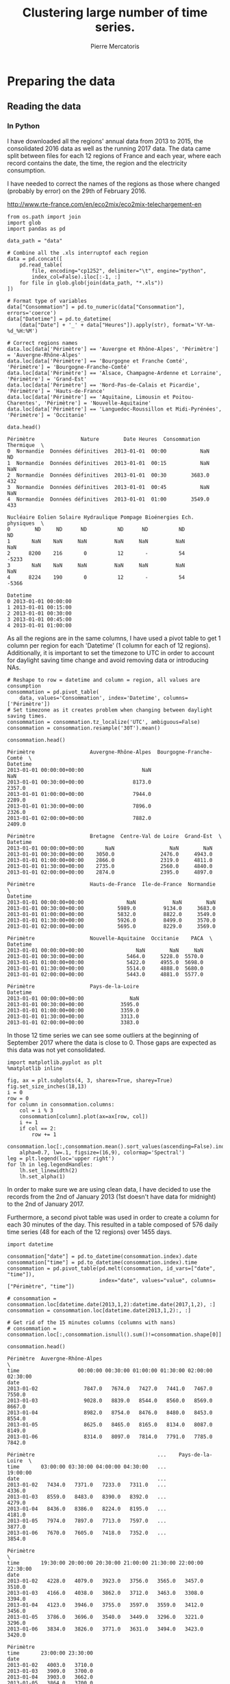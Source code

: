 # -*- mode: org -*-

#+Author: Pierre Mercatoris
#+Title: Clustering large number of time series.
#+PROPERTY: header-args    :eval no-export


#+HTML_HEAD: <link rel="stylesheet" type="text/css" href="http://www.pirilampo.org/styles/bigblow/css/htmlize.css"/>
#+HTML_HEAD: <link rel="stylesheet" type="text/css" href="http://www.pirilampo.org/styles/bigblow/css/bigblow.css"/>
#+HTML_HEAD: <link rel="stylesheet" type="text/css" href="http://www.pirilampo.org/styles/bigblow/css/hideshow.css"/>

#+HTML_HEAD: <script type="text/javascript" src="http://www.pirilampo.org/styles/bigblow/js/jquery-1.11.0.min.js"></script>
#+HTML_HEAD: <script type="text/javascript" src="http://www.pirilampo.org/styles/bigblow/js/jquery-ui-1.10.2.min.js"></script>

#+HTML_HEAD: <script type="text/javascript" src="http://www.pirilampo.org/styles/bigblow/js/jquery.localscroll-min.js"></script>
#+HTML_HEAD: <script type="text/javascript" src="http://www.pirilampo.org/styles/bigblow/js/jquery.scrollTo-1.4.3.1-min.js"></script>
#+HTML_HEAD: <script type="text/javascript" src="http://www.pirilampo.org/styles/bigblow/js/jquery.zclip.min.js"></script>
#+HTML_HEAD: <script type="text/javascript" src="http://www.pirilampo.org/styles/bigblow/js/bigblow.js"></script>
#+HTML_HEAD: <script type="text/javascript" src="http://www.pirilampo.org/styles/bigblow/js/hideshow.js"></script>
#+HTML_HEAD: <script type="text/javascript" src="http://www.pirilampo.org/styles/lib/js/jquery.stickytableheaders.min.js"></script>


* Preparing the data

** Reading the data
*** In Python

  I have downloaded all the regions' annual data from 2013 to 2015, the
  consolidated 2016 data as well as the running 2017 data. The data came split
  between files for each 12 regions of France and each year, where each record
  contains the date, the time, the region and the electricity consumption.

  I have needed to correct the names of the regions as those where changed
  (probably by error) on the 29th of February 2016. 

[[http://www.rte-france.com/en/eco2mix/eco2mix-telechargement-en]]

#+BEGIN_SRC ipython :session :exports both :results raw drawer
  from os.path import join
  import glob
  import pandas as pd

  data_path = "data"

  # Combine all the .xls interruptof each region
  data = pd.concat([
      pd.read_table(
          file, encoding="cp1252", delimiter="\t", engine="python",
          index_col=False).iloc[:-1, :]
      for file in glob.glob(join(data_path, "*.xls"))
  ])

  # Format type of variables
  data["Consommation"] = pd.to_numeric(data["Consommation"], errors='coerce')
  data["Datetime"] = pd.to_datetime(
      (data["Date"] + '_' + data["Heures"]).apply(str), format='%Y-%m-%d_%H:%M')

  # Correct regions names
  data.loc[data['Périmètre'] == 'Auvergne et Rhône-Alpes', 'Périmètre'] = 'Auvergne-Rhône-Alpes'
  data.loc[data['Périmètre'] == 'Bourgogne et Franche Comté', 'Périmètre'] = 'Bourgogne-Franche-Comté'
  data.loc[data['Périmètre'] == 'Alsace, Champagne-Ardenne et Lorraine', 'Périmètre'] = 'Grand-Est'
  data.loc[data['Périmètre'] == 'Nord-Pas-de-Calais et Picardie', 'Périmètre'] = 'Hauts-de-France'
  data.loc[data['Périmètre'] == 'Aquitaine, Limousin et Poitou-Charentes', 'Périmètre'] = 'Nouvelle-Aquitaine'
  data.loc[data['Périmètre'] == 'Languedoc-Roussillon et Midi-Pyrénées', 'Périmètre'] = 'Occitanie'
 
  data.head()
  #+END_SRC
  
  #+RESULTS:
  :RESULTS:
  # Out[1]:
  #+BEGIN_EXAMPLE
    Périmètre               Nature        Date Heures  Consommation Thermique  \
    0  Normandie  Données définitives  2013-01-01  00:00           NaN        ND
    1  Normandie  Données définitives  2013-01-01  00:15           NaN       NaN
    2  Normandie  Données définitives  2013-01-01  00:30        3683.0       432
    3  Normandie  Données définitives  2013-01-01  00:45           NaN       NaN
    4  Normandie  Données définitives  2013-01-01  01:00        3549.0       433

    Nucléaire Eolien Solaire Hydraulique Pompage Bioénergies Ech. physiques  \
    0        ND     ND      ND          ND      ND          ND             ND
    1       NaN    NaN     NaN         NaN     NaN         NaN            NaN
    2      8200    216       0          12       -          54          -5233
    3       NaN    NaN     NaN         NaN     NaN         NaN            NaN
    4      8224    190       0          12       -          54          -5366

    Datetime
    0 2013-01-01 00:00:00
    1 2013-01-01 00:15:00
    2 2013-01-01 00:30:00
    3 2013-01-01 00:45:00
    4 2013-01-01 01:00:00
  #+END_EXAMPLE
  :END:

As all the regions are in the same columns, I have used a pivot table to get 1
column per region for each 'Datetime' (1 column for each of 12 regions). Additionally, it is important to set the timezone to UTC in order to account for
daylight saving time change and avoid removing data or introducing NAs.

#+BEGIN_SRC ipython :session :exports both :results raw drawer
  # Reshape to row = datetime and column = region, all values are consumption
  consommation = pd.pivot_table(
      data, values='Consommation', index='Datetime', columns=['Périmètre'])
  # Set timezone as it creates problem when changing between daylight saving times.
  consommation = consommation.tz_localize('UTC', ambiguous=False)
  consommation = consommation.resample('30T').mean()

  consommation.head()
#+END_SRC

#+RESULTS:
:RESULTS:
# Out[7]:
#+BEGIN_EXAMPLE
  Périmètre                  Auvergne-Rhône-Alpes  Bourgogne-Franche-Comté  \
  Datetime
  2013-01-01 00:00:00+00:00                   NaN                      NaN
  2013-01-01 00:30:00+00:00                8173.0                   2357.0
  2013-01-01 01:00:00+00:00                7944.0                   2289.0
  2013-01-01 01:30:00+00:00                7896.0                   2326.0
  2013-01-01 02:00:00+00:00                7882.0                   2409.0
  
  Périmètre                  Bretagne  Centre-Val de Loire  Grand-Est  \
  Datetime
  2013-01-01 00:00:00+00:00       NaN                  NaN        NaN
  2013-01-01 00:30:00+00:00    3050.0               2476.0     4943.0
  2013-01-01 01:00:00+00:00    2866.0               2319.0     4811.0
  2013-01-01 01:30:00+00:00    2735.0               2560.0     4840.0
  2013-01-01 02:00:00+00:00    2874.0               2395.0     4897.0
  
  Périmètre                  Hauts-de-France  Ile-de-France  Normandie  \
  Datetime
  2013-01-01 00:00:00+00:00              NaN            NaN        NaN
  2013-01-01 00:30:00+00:00           5989.0         9134.0     3683.0
  2013-01-01 01:00:00+00:00           5832.0         8822.0     3549.0
  2013-01-01 01:30:00+00:00           5926.0         8499.0     3570.0
  2013-01-01 02:00:00+00:00           5695.0         8229.0     3569.0
  
  Périmètre                  Nouvelle-Aquitaine  Occitanie    PACA  \
  Datetime
  2013-01-01 00:00:00+00:00                 NaN        NaN     NaN
  2013-01-01 00:30:00+00:00              5464.0     5228.0  5570.0
  2013-01-01 01:00:00+00:00              5422.0     4955.0  5698.0
  2013-01-01 01:30:00+00:00              5514.0     4888.0  5680.0
  2013-01-01 02:00:00+00:00              5443.0     4881.0  5577.0
  
  Périmètre                  Pays-de-la-Loire
  Datetime
  2013-01-01 00:00:00+00:00               NaN
  2013-01-01 00:30:00+00:00            3595.0
  2013-01-01 01:00:00+00:00            3359.0
  2013-01-01 01:30:00+00:00            3313.0
  2013-01-01 02:00:00+00:00            3383.0
#+END_EXAMPLE
:END:

In those 12 time series we can see some
outliers at the beginning of September 2017 where the data is close to 0. Those
gaps are expected as this data was not yet consolidated.

  #+BEGIN_SRC ipython :session :ipyfile ./img/plotSeries.png :exports both :results raw drawer
    import matplotlib.pyplot as plt
    %matplotlib inline
    
    fig, ax = plt.subplots(4, 3, sharex=True, sharey=True)
    fig.set_size_inches(18,13)
    i = 0
    row = 0
    for column in consommation.columns:
        col = i % 3
        consommation[column].plot(ax=ax[row, col])
        i += 1
        if col == 2:
            row += 1
  #+END_SRC

  #+RESULTS:
  :RESULTS:
  # Out[28]:
  [[file:./img/plotSeries.png]]
  :END:

  #+BEGIN_SRC ipython :session :ipyfile ./img/plotAllRegions.png :exports both :results raw drawer
    consommation.loc[:,consommation.mean().sort_values(ascending=False).index].plot(
        alpha=0.7, lw=.1, figsize=(16,9), colormap='Spectral')
    leg = plt.legend(loc='upper right')
    for lh in leg.legendHandles:
        lh.set_linewidth(2)
        lh.set_alpha(1)
  #+END_SRC

  #+RESULTS:
  :RESULTS:
  # Out[184]:
  [[file:./img/plotAllRegions.png]]
  :END:
  
In order to make sure we are using
clean data, I have decided to use the records from the 2nd of January 2013 (1st
doesn't have data for midnight) to the 2nd of January 2017.

Furthermore, a second pivot table was used in order to create a column for each
30 minutes of the day. This resulted in a table composed of 576 daily time
series (48 for each of the 12 regions) over 1455 days.

#+BEGIN_SRC ipython :session :exports both :results raw drawer
  import datetime

  consommation["date"] = pd.to_datetime(consommation.index).date
  consommation["time"] = pd.to_datetime(consommation.index).time
  consommation = pd.pivot_table(pd.melt(consommation, id_vars=["date", "time"]),
                                index="date", values="value", columns=["Périmètre", "time"])

  # consommation = consommation.loc[datetime.date(2013,1,2):datetime.date(2017,1,2), :]
  consommation = consommation.loc[datetime.date(2013,1,2):, :]

  # Get rid of the 15 minutes columns (columns with nans)
  # consommation = consommation.loc[:,consommation.isnull().sum()!=consommation.shape[0]]

  consommation.head()
#+END_SRC

#+RESULTS:
:RESULTS:
# Out[95]:
#+BEGIN_EXAMPLE
  Périmètre  Auvergne-Rhône-Alpes                                               \
  time                   00:00:00 00:30:00 01:00:00 01:30:00 02:00:00 02:30:00
  date
  2013-01-02               7847.0   7674.0   7427.0   7441.0   7467.0   7550.0
  2013-01-03               9028.0   8839.0   8544.0   8560.0   8569.0   8667.0
  2013-01-04               8982.0   8754.0   8476.0   8480.0   8453.0   8554.0
  2013-01-05               8625.0   8465.0   8165.0   8134.0   8087.0   8149.0
  2013-01-06               8314.0   8097.0   7814.0   7791.0   7785.0   7842.0
  
  Périmètre                                        ...    Pays-de-la-Loire  \
  time       03:00:00 03:30:00 04:00:00 04:30:00   ...            19:00:00
  date                                             ...
  2013-01-02   7434.0   7371.0   7233.0   7311.0   ...              4336.0
  2013-01-03   8559.0   8483.0   8390.0   8392.0   ...              4279.0
  2013-01-04   8436.0   8386.0   8224.0   8195.0   ...              4181.0
  2013-01-05   7974.0   7897.0   7713.0   7597.0   ...              3877.0
  2013-01-06   7670.0   7605.0   7418.0   7352.0   ...              3854.0
  
  Périmètre                                                                  \
  time       19:30:00 20:00:00 20:30:00 21:00:00 21:30:00 22:00:00 22:30:00
  date
  2013-01-02   4228.0   4079.0   3923.0   3756.0   3565.0   3457.0   3510.0
  2013-01-03   4166.0   4038.0   3862.0   3712.0   3463.0   3308.0   3394.0
  2013-01-04   4123.0   3946.0   3755.0   3597.0   3559.0   3412.0   3456.0
  2013-01-05   3786.0   3696.0   3540.0   3449.0   3296.0   3221.0   3296.0
  2013-01-06   3834.0   3826.0   3771.0   3631.0   3494.0   3423.0   3420.0
  
  Périmètre
  time       23:00:00 23:30:00
  date
  2013-01-02   4003.0   3710.0
  2013-01-03   3909.0   3700.0
  2013-01-04   3903.0   3662.0
  2013-01-05   3864.0   3700.0
  2013-01-06   3942.0   3717.0
  
  [5 rows x 576 columns]
#+END_EXAMPLE
:END:

  #+BEGIN_SRC ipython :session :ipyfile ./img/plotAllTime.png :exports both :results raw drawer
    mean_by_time  = consommation.groupby(level=1,  axis=1).mean().reset_index()
    mean_by_time.loc[:,mean_by_time.mean().sort_values(ascending=False).index].plot(
        alpha=0.9, lw=.5, figsize=(20,14), colormap='Spectral')
    leg = plt.legend(loc='upper right')
    for lh in leg.legendHandles:
        lh.set_linewidth(2)
        lh.set_alpha(1)
#+END_SRC

#+RESULTS:
:RESULTS:
# Out[190]:
[[file:./img/plotAllTime.png]]
:END:

With minimal data manipulation, I was able to format the data into 48 daily
series for each of the regions and get rid of all the 'missing' values.

#+BEGIN_SRC ipython :session :exports both :results output
print('Data dimensions: ', consommation.shape)
print('Number of NA values: ', consommation.isnull().sum().sum())
#+END_SRC

#+RESULTS:
: Data dimensions:  (1794, 576)
: Number of NA values:  0

As you can see, this gives us a matrix of 1794 rows (days) and 576 columns (48
half-hour of each 12 regions per day), with no NA values.

This data is now saved into a csv to read from R.

#+BEGIN_SRC ipython :session :exports both :results raw drawer
  # Merge multi index column names to read in R
  consommation.columns = [col[0] + '_' + str(col[1]) for col in consommation.columns.values]
  # Save to access from R
  consommation.to_csv(join(data_path, "consommation.csv"))
  # consommation = pd.read_csv(join(data_path, "consommation.csv"),index_col=[0], header=[0,1])
#+END_SRC

#+RESULTS:
:RESULTS:
# Out[192]:
:END:


** Transform the data
*** Stationarity


 As all the series are daily values there is a strong weekly seasonality within
 the raw values. Looking at the decomposition of one of the series, we can also
 clearly see the yearly seasonality.

 #+BEGIN_SRC R :session :exports both :results output graphics :file ./img/decompose_R.png
   library(tidyverse)
   library(xts)


   consommation <- read.csv('./data/consommation.csv', row.names='date')

   ## consommation <- xts(consommation, order.by = as.Date(as.POSIXct(parse_date(rownames(consommation)))))

   ts1 = ts(consommation[,1], frequency = 375, start = 2013)
   plot(decompose(ts1))
 #+END_SRC

 #+RESULTS:
 [[file:./img/decompose_R.png]]

In order to transform the data to stationary series, we need to study the
 autocorrelation function. The black lines show the autocorrelation function until lag 100
 of each individual series, while the red one is the function of the mean of the
 series. That first autocorrelation clearly shows the weekly seasonality.
 #+BEGIN_SRC R :session :exports both :results output graphics :file ./img/acf_diff7_R.png :width 900 :height 600
   par(mfrow=c(3,4))
   par(mar=c(5.1,4.1,4.1,2.1))
   for (i in 1:12){
     acf(diff(consommation[,(i-1)*48+1],7), lag=100, main=colnames(consommation)[(i-1)*48+1])
   }
 #+END_SRC

 #+RESULTS:
 [[file:./img/acf0_R.png]]

 #+BEGIN_SRC R :session :exports both :results output graphics :file ./img/acf_diff71_R.png :width 900 :height 600
   par(mfrow=c(3,4))
   par(mar=c(5.1,4.1,4.1,2.1))
   for (i in 1:12){
     acf(diff(diff(consommation[,(i-1)*48+1],7),1), lag=100, main=colnames(consommation)[(i-1)*48+1])
   }
 #+END_SRC

 #+RESULTS:
 [[file:./img/acf_diff71_R.png]]
 

 #+BEGIN_SRC R :session :exports both :results output graphics :file ./img/acf_test_R.png :width 900 :height 600
   par(mfrow=c(3,4))
   par(mar=c(5.1,4.1,4.1,2.1))
   for (i in 1:12){
     acf(consommation[,(i-1)*48+1], lag=100, main=colnames(consommation)[(i-1)*48+1])
   }
 #+END_SRC

 #+RESULTS:
 [[file:./img/acf_test_R.png]]

To try and remove it, I have taken the weekly difference (difference between all
the values separated by 7 days). Now there is still some correlation, but it is better.

So as to get as close stationarity as possible without loosing too much data, I
have taken another difference, but this time only 1 day. Now, most of the values
stay within the confidence interval.


 I have then used the Dickey-Fuller test on all the series and confirmed that
 all the series are now significantly stationary (all p-values lower than 0.01).

 #+BEGIN_SRC R :session :exports both :results output drawer
   library(fpp)

   consommation <- diff(diff(as.matrix(consommation),7),1)
   max_p = 0
   for (i in 2:dim(consommation)[2]){
     p = adf.test(consommation[,i], alternative='stationary')$p.value
     if (p > max_p){
       max_p <- p
     }
   }
   print(paste(c('All values below', max_p), collapse=' '))
 #+END_SRC

 #+RESULTS:
 :RESULTS:
 Loading required package: forecast
 Loading required package: fma
 Loading required package: expsmooth
 Loading required package: lmtest
 Loading required package: tseries

     ‘tseries’ version: 0.10-44

     ‘tseries’ is a package for time series analysis and computational
     finance.

     See ‘library(help="tseries")’ for details.
 There were 50 or more warnings (use warnings() to see the first 50)
 [1] "All values below 0.01"
 :END:

 
In Python, I have done exactly the same thing and can see that we can the exact
same autocorrelation function.

 #+BEGIN_SRC ipython :session :ipyfile :exports both :results raw drawer
   from statsmodels.tsa.stattools import acf
   import pandas as pd
   import matplotlib.pyplot as plt
   from statsmodels.graphics.tsaplots import plot_acf 
   from os.path import join
   %matplotlib inline

   data_path = "data"

   consommation = pd.read_csv(join(data_path, 'consommation.csv'), index_col=0)
   consommation_diff = consommation.diff(7).iloc[7:,:]

   fig, axes = plt.subplots(3,4,sharex=True,sharey=True)
   fig.set_size_inches(16,12)
   for i,ax in zip(range(12),axes.reshape(-1)):
       plot_acf(consommation_diff.iloc[:,i*48+24], lags=50, ax=ax)
       ax.set_title(consommation.columns[i*48+24])
 #+END_SRC

 #+RESULTS:
 :RESULTS:
 # Out[1]:
 [[file:./obipy-resources/117262qt.png]]
 :END:

 #+BEGIN_SRC ipython :session :ipyfile :exports both :results raw drawer
   consommation_diff = consommation.diff(7).diff(1).iloc[8:,:]

   fig, axes = plt.subplots(3,4,sharex=True,sharey=True)
   fig.set_size_inches(16,12)
   for i,ax in zip(range(12),axes.reshape(-1)):
       plot_acf(consommation_diff.iloc[:,i*48+24], lags=50, ax=ax)
       ax.set_title(consommation.columns[i*48+24])
 #+END_SRC

 #+RESULTS:
 :RESULTS:
 # Out[131]:
 [[file:./obipy-resources/23655_Ck.png]]
 :END:
 
In Python is was possible to get the exact p-values and show that the largest
p-value is actually of order 10^{-22}.
 
   #+BEGIN_SRC ipython :session :exports both :results raw drawer
   from statsmodels.tsa.stattools import adfuller

 def test_stationarity(timeseries):
     # Perform Dickey-Fuller test:
     dftest = adfuller(timeseries, autolag="AIC")
     dfoutput = pd.Series(dftest[0:4], index=['Test Statistic', 'p-value', '#Lags Used', 'Number of Observations Used'])
     for key, value in dftest[4].items():
         dfoutput['Critical Value (%s)' % key] = value
     return dfoutput

 consommation = consommation_diff
 p_values = consommation.apply(lambda x: test_stationarity(x)["p-value"])
 p_values.max()
   #+END_SRC

   #+RESULTS:
   :RESULTS:
   # Out[2]:
   : 1.3894735039903391e-08
   :END:
  
*** Data standardisation
   
 In order to standardise the data and get a mean of 0 and standard deviation of
 1, the z-score was applied to each individual series.

 $$Z = \frac{x - \mu}{\sigma}$$
 
#+BEGIN_SRC R :session :exports both :results output drawer
  consommation <- scale(consommation)

  print(mean(consommation[,1]))
  print(sd(consommation[,1]))
#+END_SRC

#+RESULTS:
:RESULTS:
[1] -2.064756e-17
[1] 1
:END:
 

#+BEGIN_SRC ipython :session :exports both :results output drawer
  from scipy.stats.mstats import zscore
  consommation = consommation.apply(zscore, axis=0)
  print('Mean of z score is between', consommation.mean().min(), ' and ', consommation.mean().max())
  print('Std of z score is between', consommation.std().min(), ' and ', consommation.std().max())
#+END_SRC

#+RESULTS:
:RESULTS:
Mean of z score is between -2.67646378852e-16  and  3.86683162018e-16
Std of z score is between 1.00027991603  and  1.00027991603
:END:

   
* Calculation of GCC

** Selection of k
*** PACF

    At first I decided to check for the order of AR from our times series by
    looking at the 'partial autocorrelation function', which is the autocorrelation
    of the series but controlling for the correlations between values at shorter
    lags.

    #+BEGIN_SRC ipython :session :ipyfile ./img/pacf_python.png  :exports both :results raw drawer
    from statsmodels.tsa.stattools import pacf    
    import numpy as np
    
    plt.figure()
    ax = plt.gca()
    all_pacf = np.array([pacf(consommation.loc[:,columns], nlags=100) for columns in consommation])
    mean_pacf = pacf(consommation.mean(axis=1).values, nlags=100)
    plt.axhline(1.96/np.sqrt(len(mean_pacf)), color='red')
    plt.axhline(-1.96/np.sqrt(len(mean_pacf)), color='red')
    for p in all_pacf:
    plt.plot(p, alpha=0.05, color="black")
    plt.plot(pacf(consommation.mean(axis=1), nlags=100), color='red')
    ax.set_xlabel("Lag")
    ax.set_ylabel("Partial Autocorrelation")
    #+END_SRC

    #+RESULTS:
    :RESULTS:
    # Out[134]:
    : Text(0,0.5,'Partial Autocorrelation')
    [[file:./img/pacf_python.png]]
    :END:

    I then looked at those local minimums (for each 10 lag interval) by first getting the minimums of the mean
    pacf (red line).

    #+BEGIN_SRC ipython :session :results raw drawer :exports both
    mean_pacf = pacf(consommation.mean(axis=1).values, nlags=100)
    orders = [r[0] + mean_pacf[r[0] : r[1]].argmin()
    for r in zip(np.arange(0, 100, 10), np.arange(10, 110, 10))]
    orders
    #+END_SRC

    #+RESULTS:
    :RESULTS:
    # Out[135]:
    : [7, 14, 21, 35, 42, 56, 63, 70, 84, 98]
    :END:

    And then I checked the minimum across all the series, so as to make sure that
    the order was large enough for all series. The values are the same originally
    but deviate at larger lag. It seems that 21 is the largest significant order.

    #+BEGIN_SRC ipython :session :results raw drawer :exports both
    orders = [r[0] + np.where(all_pacf[:, r[0]:r[1]] == all_pacf[:, r[0]:r[1]].min())[1][0]
    for r in zip(np.arange(0, 100, 10), np.arange(10, 110, 10))]
    orders
    #+END_SRC

    #+RESULTS:
    :RESULTS:
    # Out[136]:
    : [7, 14, 21, 35, 42, 56, 63, 77, 84, 91]
    :END:

*** AR model fitting

**** python
    
     By fitting an AR model to each series with a maximum lag 40, python was able to
     get a k value of 37.

     #+BEGIN_SRC ipython :session :exports both :eval no
     import statsmodels.tsa.ar_model as ar
     k = consommation.apply(lambda x: ar.AR(x).select_order(maxlag=20, ic="bic", trend="nc")).max()
     k
     #+END_SRC

     #+RESULTS:
     : # Out[137]:
     : : 20

     #+BEGIN_SRC ipython :session :exports both 
     import statsmodels.api as sm
     k = consommation.apply(lambda x: sm.tsa.arma_order_select_ic(x, ic='bic', trend='nc', max_ar=40, max_ma=1)['bic_min_order'][0]).max()
     k
     #+END_SRC

**** R

     However, in R, k is 17.

     #+BEGIN_SRC R :session :exports both :results output drawer :eval no
     library(FitAR)

     getOrder <- function(ts, order.max=40) {
       SelectModel(ts, ARModel = 'AR', Criterion = 'BIC', lag.max = order.max)[1,1]
     }

     k <- max(apply(consommation, 2, getOrder))
     #+END_SRC

     #+BEGIN_SRC R :session :exports both :results output drawer 
     print(k)
     #+END_SRC

     #+RESULTS:
     :RESULTS:
     [1] 37
     :END:



** GCC

*** R

#+BEGIN_SRC R :session
k<-37
#+END_SRC

#+RESULTS:
: 37

#+BEGIN_SRC R :session
  kMatrix <- function(ts, k) {
    m <- ts[1 : (length(ts) - k)]
    for (i in seq(k)[2:k]) {
      m <- cbind(m, ts[i : (length(ts) - k + i - 1)])
    }
    m
  }

  GCC <- function(ts1, ts2, k) {
    Xi <-  kMatrix(ts1, k)
    Xj <-  kMatrix(ts2, k)

    Xij <- cbind(Xi, Xj)

    1 - det(cor(Xij))^(1/(2*(k+1))) /
      (det(cor(Xi))^(1/(2*(k+1))) * det(cor(Xj))^(1/(2*(k+1))))
  }

  combinations <- combn(dim(consommation)[2], 2)
  DM_GCC <- matrix(0, dim(consommation)[2], dim(consommation)[2])
  for (d in seq(dim(combinations)[2])) {
    distance <- GCC(consommation[, combinations[,d][1]],
                    consommation[, combinations[,d][2]], k)
    DM_GCC[combinations[,d][1], combinations[,d][2]] <- distance
    DM_GCC[combinations[,d][2], combinations[,d][1]] <- distance
  }
#+END_SRC
*** Python

    #+BEGIN_SRC ipython :session
    k=37
    #+END_SRC

    #+RESULTS:
    : # Out[4]:


    #+BEGIN_SRC ipython :session :results output code :exports both 
    import numpy as np
    from scipy.spatial.distance import pdist
    from scipy.spatial.distance import squareform
    import itertools
    import pickle


    def k_matrix(ts, k):
        T = ts.shape[0]
        return np.array(
            [ts[(shift):T - k + shift] for shift in np.arange(0, k + 1)])


    def get_GCC(ts1, ts2):
        k = 37
        Xi = k_matrix(ts1, k)
        Xj = k_matrix(ts2, k)
        Xij = np.concatenate((Xi, Xj))
        GCC = np.linalg.det(np.corrcoef(Xij)) ** (1 / (k + 1)) / (
            np.linalg.det(np.corrcoef(Xi)) ** (1 / (k + 1)) \
            ,* np.linalg.det(np.corrcoef(Xj)) ** (1 / (k + 1)) )
        return GCC


    pdist_gcc = pdist(consommation.values.T, get_GCC)
    DM_GCC = squareform(pdist_gcc)
    DM_GCC = pd.DataFrame(
        DM_GCC, index=consommation.columns, columns=consommation.columns)
    #+END_SRC 

    #+RESULTS:
    #+BEGIN_SRC ipython
    #+END_SRC



    #+BEGIN_SRC ipython :session :exports none 
    import pickle
    pickle.dump({'DM':DM_GCC,'pdist':pdist_gcc}, open(join(data_path, "GCC_37.p"), "wb"))
    #+END_SRC

    #+RESULTS:
    : # Out[14]:

    #+BEGIN_SRC ipython :session :exports none
    import pickle
    from os.path import join

    data_path = 'data'

    GCC = pickle.load(open(join(data_path, "GCC_37.p"), "rb"))
    DM_GCC = GCC['DM']
    pdist_gcc = GCC['pdist']
    #+END_SRC

    #+RESULTS:
    : # Out[8]:

* Clustering
** Linkage
*** Python
     #+BEGIN_SRC ipython :session :results output code :exports both 
       import scipy.cluster.hierarchy as hcl
       from scipy.spatial.distance import pdist

       linkage_gcc = hcl.single(pdist_gcc)
       print(hcl.cophenet(linkage_gcc, pdist_gcc)[0])

       linkage_gcc = hcl.average(pdist_gcc)
       print(hcl.cophenet(linkage_gcc, pdist_gcc)[0])

       linkage_gcc = hcl.centroid(pdist_gcc)
       print(hcl.cophenet(linkage_gcc, pdist_gcc)[0])

       linkage_gcc = hcl.weighted(pdist_gcc)
       print(hcl.cophenet(linkage_gcc, pdist_gcc)[0])

       linkage_gcc = hcl.median(pdist_gcc)
       print(hcl.cophenet(linkage_gcc, pdist_gcc)[0])

       linkage_gcc = hcl.complete(pdist_gcc)
       print(hcl.cophenet(linkage_gcc, pdist_gcc)[0])

       linkage_gcc = hcl.ward(pdist_gcc)
       print(hcl.cophenet(linkage_gcc, pdist_gcc)[0])

       # pdist_euc = pdist(consommation.values.T)
       # linkage_euc = hcl.ward(pdist_euc)
       # print (hcl.cophenet(linkage_euc, pdist_euc)[0])
     #+END_SRC 

     #+RESULTS:
     #+BEGIN_SRC ipython
     0.699811597611
     0.753343991533
     0.743290414411
     0.764965857314
     0.701246468206
     0.688839271715
     0.70478579482
     #+END_SRC


     #+BEGIN_SRC ipython :session :ipyfile  :exports both
   import scipy.cluster.hierarchy as hcl
   from scipy.spatial.distance import squareform
   import numpy as np

   linkage = hcl.linkage(squareform(DM_GCC), method='weighted')
     #+END_SRC

     #+RESULTS:
     : # Out[95]:


   #+BEGIN_SRC ipython :session :ipyfile  :exports both :results raw drawer
   import seaborn as sns
   linkage = hcl.linkage(squareform(DM_GCC), method='weighted')
   sns.clustermap(DM_GCC, row_linkage=linkage, col_linkage=linkage)
   #+END_SRC

   #+RESULTS:
   :RESULTS:
   # Out[228]:
   : <seaborn.matrix.ClusterGrid at 0x7fabc50167f0>
   [[file:./obipy-resources/117268hE.png]]
   :END:

   #+BEGIN_SRC ipython :session :ipyfile  :exports both :results raw drawer
     from scipy.cluster.hierarchy import dendrogram

     labels = [label.split('_')[0] for label in DM_GCC.columns.values]
     unique_labels = np.unique(labels)

     dendrogram(linkage,
                labels = labels)

     my_palette = plt.cm.get_cmap("nipy_spectral", len(unique_labels))
     label_color = {l:my_palette(i) for l, i in zip(unique_labels, np.arange(len(unique_labels)))}

     ax = plt.gca()
     xlbls = ax.get_xmajorticklabels()
     for lbl in xlbls:
         lbl.set_color(label_color[lbl.get_text()])

     ax.axhline(.5, color='red', linestyle='dashed')
     plt.show()
   #+END_SRC

   #+RESULTS:
   :RESULTS:
   # Out[177]:
   [[file:./obipy-resources/11726uBb.png]]
   :END:


    #+BEGIN_SRC ipython :session :ipyfile  :exports both :results raw drawer
      labels = [label.split('_')[1] for label in DM_GCC.columns.values]
      unique_labels = np.unique(labels)
      dendrogram(linkage,
                  labels = labels)
      my_palette = plt.cm.get_cmap("RdGy", len(unique_labels))
      label_color = {l:my_palette(i) for l, i in zip(unique_labels, np.arange(len(unique_labels)))}
      ax = plt.gca()
      xlbls = ax.get_xmajorticklabels()
      for lbl in xlbls:
          lbl.set_color(label_color[lbl.get_text()])
      ax.axhline(.5, color='red', linestyle='dashed')
    #+END_SRC

    #+RESULTS:
    :RESULTS:
    # Out[161]:
    : <matplotlib.lines.Line2D at 0x7fabc825b588>
    [[file:./obipy-resources/11726uzy.png]]
    :END:
*** R
    #+BEGIN_SRC R :session :results output drawer
    cor(as.dist(DM),cophenetic(hclust(as.dist(DM), method = 'average')))
    cor(as.dist(DM),cophenetic(hclust(as.dist(DM), method = 'single')))
    cor(as.dist(DM),cophenetic(hclust(as.dist(DM), method = 'median')))
    cor(as.dist(DM),cophenetic(hclust(as.dist(DM), method = 'ward.D2')))
    cor(as.dist(DM),cophenetic(hclust(as.dist(DM), method = 'complete')))
    cor(as.dist(DM),cophenetic(hclust(as.dist(DM), method = 'mcquitty')))
    #+END_SRC

    #+RESULTS:
    :RESULTS:
    [1] 0.753344
    [1] 0.6998116
    [1] 0.5724388
    [1] 0.7047858
    [1] 0.6888393
    [1] 0.7649659
    :END:


    #+BEGIN_SRC R :session :exports both :results output graphics :file ./img/dendrogram_R.png
      DM <- read.csv('./data/DM_GCC_37.csv', row.names=1)
      head(DM)[,1:5]
      hc <- hclust(as.dist(DM), method = 'mcquitty')
      plot(hc)
      groups <- cutree(hc, k=7)
      rect.hclust(hc, k=7, border="red")
    #+END_SRC

    #+RESULTS:
    [[file:./img/dendrogram_R.png]]

    #+BEGIN_SRC R :session :exports both :results output graphics :file ./img/dendrogram2_R.png
    res <- hcut(as.dist(DM), k = 7, isdiss=TRUE)
    fviz_dend(res, rect = TRUE)
    #+END_SRC

    #+RESULTS:
    [[file:./img/dendrogram2_R.png]]

    #+BEGIN_SRC R :session :exports both :results output graphics :file ./img/region_clusters_R.png
    library(factoextra)
    fviz_cluster(list(data=DM, cluster=groups), geom='point')
    #+END_SRC

    #+RESULTS:
    [[file:./img/region_clusters_R.png]]

#+BEGIN_SRC R :session :exports both :results output graphics :file ./img/sil_clusters_R.png
require("cluster")
sil <- silhouette(groups, DM)
fviz_silhouette(sil)
#+END_SRC

#+RESULTS:
[[file:./img/sil_clusters_R.png]]

** Determination of the number of clusters
*** Python

#+BEGIN_SRC ipython :session :ipyfile :exports both :results raw drawer
  plt.figure()
  plt.plot(range(1, len(linkage)+1), linkage[::-1, 2])
  ax = plt.gca()
  ax.set_xlim([0,70])
  ax.set_ylim([0,1])
  ax.set_xlabel("Number of clusters")
  ax.set_ylabel("Between clusters distance")
#+END_SRC

#+RESULTS:
:RESULTS:
# Out[117]:
: Text(0,0.5,'Between clusters distance')
[[file:./obipy-resources/11726SkM.png]]
:END:


#+BEGIN_SRC ipython :session :exports both :results raw drawer
  elbow = np.diff(linkage[::-1, 2], 2)
  n_clust1 = elbow.argmax()+2
  elbow[elbow.argmax()] = 0
  n_clust2 = elbow.argmax()+2
  [n_clust1, n_clust2]
#+END_SRC

#+RESULTS:
:RESULTS:
# Out[118]:
: [4, 23]
:END:

#+BEGIN_SRC ipython :session :ipyfile :exports both :results raw drawer
  plt.plot(np.arange(2,70,1), [silhouette_score(DM_GCC,
                                                hcl.fcluster(linkage, t=n, criterion="maxclust"),
                                                metric='precomputed')
                               for n in np.arange(2,70,1)])
  plt.show()
#+END_SRC

#+RESULTS:
:RESULTS:
# Out[120]:
[[file:./obipy-resources/11726fuS.png]]
:END:


 #+BEGIN_SRC ipython :session :ipyfile :exports both :results raw drawer
# Compute the silhouette scores for each sample

n_clusters = 7
cluster_labels = hcl.fcluster(linkage, t=n_clusters, criterion="maxclust")
n_clusters = len(np.unique(cluster_labels))
sample_silhouette_values = silhouette_samples(DM_GCC, cluster_labels, metric='precomputed')
silhouette_avg = silhouette_score(DM_GCC, cluster_labels, metric='precomputed')

y_lower = 10
for i in range(n_clusters):
    # Aggregate the silhouette scores for samples belonging to
    # cluster i, and sort them
    ith_cluster_silhouette_values = \
        sample_silhouette_values[cluster_labels == i+1]

    ith_cluster_silhouette_values.sort()

    size_cluster_i = ith_cluster_silhouette_values.shape[0]
    y_upper = y_lower + size_cluster_i

    color = cm.spectral(float(i) / n_clusters)
    plt.fill_betweenx(np.arange(y_lower, y_upper),
                      0, ith_cluster_silhouette_values,
                      facecolor=color, edgecolor=color, alpha=0.7)

    # Label the silhouette plots with their cluster numbers at the middle
    plt.text(-0.05, y_lower + 0.5 * size_cluster_i, str(i))

    # Compute the new y_lower for next plot
    y_lower = y_upper + 10  # 10 for the 0 samples
    # The vertical line for average silhouette score of all the values
    plt.axvline(x=silhouette_avg, color="red", linestyle="--")
#+END_SRC

#+RESULTS:
:RESULTS:
# Out[175]:
[[file:./obipy-resources/11726UtO.png]]
:END:

 #+BEGIN_SRC ipython :session :ipyfile :exports both :results raw drawer
# Compute the silhouette scores for each sample

n_clusters = 8
cluster_labels = hcl.fcluster(linkage, t=n_clusters, criterion="maxclust")
n_clusters = len(np.unique(cluster_labels))
sample_silhouette_values = silhouette_samples(DM_GCC, cluster_labels, metric='precomputed')
silhouette_avg = silhouette_score(DM_GCC, cluster_labels, metric='precomputed')

y_lower = 10
for i in range(n_clusters):
    # Aggregate the silhouette scores for samples belonging to
    # cluster i, and sort them
    ith_cluster_silhouette_values = \
        sample_silhouette_values[cluster_labels == i+1]

    ith_cluster_silhouette_values.sort()

    size_cluster_i = ith_cluster_silhouette_values.shape[0]
    y_upper = y_lower + size_cluster_i

    color = cm.spectral(float(i) / n_clusters)
    plt.fill_betweenx(np.arange(y_lower, y_upper),
                      0, ith_cluster_silhouette_values,
                      facecolor=color, edgecolor=color, alpha=0.7)

    # Label the silhouette plots with their cluster numbers at the middle
    plt.text(-0.05, y_lower + 0.5 * size_cluster_i, str(i))

    # Compute the new y_lower for next plot
    y_lower = y_upper + 10  # 10 for the 0 samples
    # The vertical line for average silhouette score of all the values
    plt.axvline(x=silhouette_avg, color="red", linestyle="--")
#+END_SRC

#+RESULTS:
:RESULTS:
# Out[176]:
[[file:./obipy-resources/11726h3U.png]]
:END:



** Clustering methods comparison  
*** Python

  #+BEGIN_SRC ipython :session :ipyfile ./img/n_clust1_TSNE.png :exports both :results raw drawer
    from sklearn.manifold import TSNE
    n_clusters = 7
    clusters = hcl.fcluster(linkage, t=n_clusters, criterion="maxclust")

    tsne_2dim = TSNE(n_components=2, metric="precomputed").fit_transform(DM_GCC)

    plt.figure()
    plt.scatter(tsne_2dim[:, 0], tsne_2dim[:, 1], c=clusters, cmap=plt.cm.get_cmap('Paired', n_clusters), alpha=0.3)
    ax = plt.gca()
    ax.set_xlabel("x-tsne")
    ax.set_ylabel("y-tsne")
  #+END_SRC

  #+RESULTS:
  :RESULTS:
  # Out[229]:
  : Text(0,0.5,'y-tsne')
  [[file:./img/n_clust1_TSNE.png]]
  :END:


  #+BEGIN_SRC ipython :session :ipyfile :exports both :results raw drawer
  from sklearn.decomposition import PCA

  n_clusters = 7
  clusters = hcl.fcluster(linkage, t=n_clusters, criterion="maxclust")

  pca_2dim = PCA(n_components=2).fit_transform(DM_GCC)

  plt.figure()
  plt.scatter(pca_2dim[:, 0], pca_2dim[:, 1], c=clusters, cmap=plt.cm.get_cmap('Paired', n_clusters), alpha=0.3)
  ax = plt.gca()
  ax.set_xlabel("1st component")
  ax.set_ylabel("2nd component")
  #+END_SRC

  #+RESULTS:
  :RESULTS:
  # Out[230]:
  : Text(0,0.5,'2nd component')
  [[file:./obipy-resources/117269Uj.png]]
  :END:

  


* Plot Clusters

** Mapping the clusters
*** Python

#+BEGIN_SRC ipython :session
  n_clusters = 7
  linkage = hcl.linkage(squareform(DM_GCC), method='weighted')
  clusters = hcl.fcluster(linkage, t=n_clusters, criterion="maxclust")
#+END_SRC

#+RESULTS:
: # Out[231]:

 #+BEGIN_SRC ipython :session :exports both
   regions = [string.split('_')[0] for string in consommation.columns]
   times = [string.split('_')[1] for string in consommation.columns]
   consommation_clusters = pd.DataFrame(np.transpose([regions,
                                                   times,
                                                   list(clusters)]), columns=["Region", "Time", "Cluster"])
 #+END_SRC

 #+RESULTS:
 : # Out[232]:

 #+BEGIN_SRC ipython :session :exports both
   region_cluster = consommation_clusters.groupby(by="Region")["Cluster"].value_counts().index.to_frame()
   region_cluster.index = region_cluster["Region"].values

   region_codes = pd.read_csv("./data/frenchRegions.csv")

   region_cluster["Region"].isin(region_codes["Region"])
   region_cluster["region_match"] = region_cluster["Region"]

   region_codes = {}
   region_codes["Auvergne-Rhône-Alpes"] = [83, 82]
   region_codes["Bourgogne-Franche-Comté"] = [26, 43]
   region_codes["Bretagne"] = [53]
   region_codes["Centre-Val de Loire"] = [24]
   region_codes["Grand-Est"] = [42, 21, 41]
   region_codes["Hauts-de-France"] = [31, 22]
   region_codes["Ile-de-France"] = [11]
   region_codes["Normandie"] = [23, 25]
   region_codes["Nouvelle-Aquitaine"] = [72, 54, 74]
   region_codes["Occitanie"] = [91, 73]
   region_codes["PACA"] = [93]
   region_codes["Pays-de-la-Loire"] = [52]
 #+END_SRC

 #+RESULTS:
 : # Out[233]:


 #+BEGIN_SRC ipython :session :exports code :results silent
 import pygal
 from itertools import chain

 fr_chart = pygal.maps.fr.Regions()
 fr_chart.title = 'Regions clusters'
 for cluster in np.unique(region_cluster["Cluster"]):
     fr_chart.add("Cluster " + str(cluster), 
                  list(chain.from_iterable([region_codes[region] 
                                            for region in region_cluster.loc[
                                                region_cluster["Cluster"]==cluster, "Region"].values])))
 fr_chart.render_to_file("./img/regions_clusters.svg")
 #+END_SRC


* Check within regions clusters
** Python
  
 #+BEGIN_SRC ipython :session
   linkage = hcl.linkage(squareform(DM_GCC), method='weighted')
   clusters = hcl.fcluster(linkage, t=7, criterion="maxclust")
 #+END_SRC

 #+RESULTS:
 : # Out[235]:



 #+BEGIN_SRC ipython :session :ipyfile  :exports both :results raw drawer
   sub_DM_GCC = DM_GCC.loc[clusters==1, clusters==1]
   sub_linkage = hcl.linkage(squareform(sub_DM_GCC), method='weighted')

   labels = [label.split('_')[1] for label in sub_DM_GCC.columns.values]
   unique_labels = np.unique(labels)
   dendrogram(sub_linkage,
               labels = labels)
   my_palette = plt.cm.get_cmap("RdGy", len(unique_labels))
   label_color = {l:my_palette(i) for l, i in zip(unique_labels, np.arange(len(unique_labels)))}
   ax = plt.gca()
   xlbls = ax.get_xmajorticklabels()
   for lbl in xlbls:
       lbl.set_color(label_color[lbl.get_text()])

   plt.show()
 #+END_SRC

 #+RESULTS:
 :RESULTS:
 # Out[236]:
 [[file:./obipy-resources/11726Kfp.png]]
 :END:

#+BEGIN_SRC ipython :session :ipyfile :exports both :results raw drawer
  plt.plot(np.arange(2,10,1), [silhouette_score(sub_DM_GCC,
                                                hcl.fcluster(sub_linkage, t=n, criterion="maxclust"),
                                                metric='precomputed')
                               for n in np.arange(2,10,1)])
  plt.show()
#+END_SRC

#+RESULTS:
:RESULTS:
# Out[237]:
[[file:./obipy-resources/11726Xpv.png]]
:END:

 #+BEGIN_SRC ipython :session :ipyfile  :exports both :results raw drawer
   sub_DM_GCC = DM_GCC.loc[clusters==2, clusters==2]
   sub_linkage = hcl.linkage(squareform(sub_DM_GCC), method='weighted')

   labels = [label.split('_')[1] for label in sub_DM_GCC.columns.values]
   unique_labels = np.unique(labels)
   dendrogram(sub_linkage,
               labels = labels)
   my_palette = plt.cm.get_cmap("RdGy", len(unique_labels))
   label_color = {l:my_palette(i) for l, i in zip(unique_labels, np.arange(len(unique_labels)))}
   ax = plt.gca()
   xlbls = ax.get_xmajorticklabels()
   for lbl in xlbls:
       lbl.set_color(label_color[lbl.get_text()])

   plt.show()
 #+END_SRC

 #+RESULTS:
 :RESULTS:
 # Out[238]:
 [[file:./obipy-resources/11726kz1.png]]
 :END:


#+BEGIN_SRC ipython :session :ipyfile :exports both :results raw drawer
  plt.plot(np.arange(2,10,1), [silhouette_score(sub_DM_GCC,
                                                hcl.fcluster(sub_linkage, t=n, criterion="maxclust"),
                                                metric='precomputed')
                               for n in np.arange(2,10,1)])
  plt.show()
#+END_SRC

#+RESULTS:
:RESULTS:
# Out[239]:
[[file:./obipy-resources/11726W9E.png]]
:END:


 #+BEGIN_SRC ipython :session :ipyfile  :exports both :results raw drawer
   sub_DM_GCC = DM_GCC.loc[clusters==3, clusters==3]
   sub_linkage = hcl.linkage(squareform(sub_DM_GCC), method='weighted')

   labels = [label.split('_')[1] for label in sub_DM_GCC.columns.values]
   unique_labels = np.unique(labels)
   dendrogram(sub_linkage,
               labels = labels)
   my_palette = plt.cm.get_cmap("RdGy", len(unique_labels))
   label_color = {l:my_palette(i) for l, i in zip(unique_labels, np.arange(len(unique_labels)))}
   ax = plt.gca()
   xlbls = ax.get_xmajorticklabels()
   for lbl in xlbls:
       lbl.set_color(label_color[lbl.get_text()])

   plt.show()
 #+END_SRC

 #+RESULTS:
 :RESULTS:
 # Out[240]:
 [[file:./obipy-resources/11726jHL.png]]
 :END:

#+BEGIN_SRC ipython :session :ipyfile :exports both :results raw drawer
  plt.plot(np.arange(2,10,1), [silhouette_score(sub_DM_GCC,
                                                hcl.fcluster(sub_linkage, t=n, criterion="maxclust"),
                                                metric='precomputed')
                               for n in np.arange(2,10,1)])
  plt.show()
#+END_SRC

#+RESULTS:
:RESULTS:
# Out[241]:
[[file:./obipy-resources/11726wRR.png]]
:END:

 #+BEGIN_SRC ipython :session :ipyfile  :exports both :results raw drawer
   sub_DM_GCC = DM_GCC.loc[clusters==4, clusters==4]
   sub_linkage = hcl.linkage(squareform(sub_DM_GCC), method='weighted')

   labels = [label.split('_')[1] for label in sub_DM_GCC.columns.values]
   unique_labels = np.unique(labels)
   dendrogram(sub_linkage,
               labels = labels)
   my_palette = plt.cm.get_cmap("RdGy", len(unique_labels))
   label_color = {l:my_palette(i) for l, i in zip(unique_labels, np.arange(len(unique_labels)))}
   ax = plt.gca()
   xlbls = ax.get_xmajorticklabels()
   for lbl in xlbls:
       lbl.set_color(label_color[lbl.get_text()])

   plt.show()
 #+END_SRC

 #+RESULTS:
 :RESULTS:
 # Out[242]:
 [[file:./obipy-resources/117269bX.png]]
 :END:

#+BEGIN_SRC ipython :session :ipyfile :exports both :results raw drawer
  plt.plot(np.arange(2,10,1), [silhouette_score(sub_DM_GCC,
                                                hcl.fcluster(sub_linkage, t=n, criterion="maxclust"),
                                                metric='precomputed')
                               for n in np.arange(2,10,1)])
  plt.show()
#+END_SRC

#+RESULTS:
:RESULTS:
# Out[243]:
[[file:./obipy-resources/11726Kmd.png]]
:END:


 #+BEGIN_SRC ipython :session :ipyfile  :exports both :results raw drawer
   sub_DM_GCC = DM_GCC.loc[clusters==5, clusters==5]
   sub_linkage = hcl.linkage(squareform(sub_DM_GCC), method='weighted')

   plt.subplot(211)
   labels = [label.split('_')[0] for label in sub_DM_GCC.columns.values]
   unique_labels = np.unique(labels)
   dendrogram(sub_linkage,
               labels = labels)
   my_palette = plt.cm.get_cmap("nipy_spectral", len(unique_labels))
   label_color = {l:my_palette(i) for l, i in zip(unique_labels, np.arange(len(unique_labels)))}
   ax = plt.gca()
   xlbls = ax.get_xmajorticklabels()
   for lbl in xlbls:
       lbl.set_color(label_color[lbl.get_text()])

   plt.subplot(212)
   labels = [label.split('_')[1] for label in sub_DM_GCC.columns.values]
   unique_labels = np.unique(labels)
   dendrogram(sub_linkage,
               labels = labels)
   my_palette = plt.cm.get_cmap("RdGy", len(unique_labels))
   label_color = {l:my_palette(i) for l, i in zip(unique_labels, np.arange(len(unique_labels)))}
   ax = plt.gca()
   xlbls = ax.get_xmajorticklabels()
   for lbl in xlbls:
       lbl.set_color(label_color[lbl.get_text()])

   plt.show()
 #+END_SRC

 #+RESULTS:
 :RESULTS:
 # Out[244]:
 [[file:./obipy-resources/11726Xwj.png]]
 :END:

#+BEGIN_SRC ipython :session :ipyfile :exports both :results raw drawer
  plt.plot(np.arange(2,10,1), [silhouette_score(sub_DM_GCC,
                                                hcl.fcluster(sub_linkage, t=n, criterion="maxclust"),
                                                metric='precomputed')
                               for n in np.arange(2,10,1)])
  plt.show()
#+END_SRC

#+RESULTS:
:RESULTS:
# Out[245]:
[[file:./obipy-resources/11726k6p.png]]
:END:


 #+BEGIN_SRC ipython :session :ipyfile  :exports both :results raw drawer
   sub_DM_GCC = DM_GCC.loc[clusters==6, clusters==6]
   sub_linkage = hcl.linkage(squareform(sub_DM_GCC), method='weighted')

   plt.subplot(211)
   labels = [label.split('_')[0] for label in sub_DM_GCC.columns.values]
   unique_labels = np.unique(labels)
   dendrogram(sub_linkage,
               labels = labels)
   my_palette = plt.cm.get_cmap("nipy_spectral", len(unique_labels))
   label_color = {l:my_palette(i) for l, i in zip(unique_labels, np.arange(len(unique_labels)))}
   ax = plt.gca()
   xlbls = ax.get_xmajorticklabels()
   for lbl in xlbls:
       lbl.set_color(label_color[lbl.get_text()])

   plt.subplot(212)
   labels = [label.split('_')[1] for label in sub_DM_GCC.columns.values]
   unique_labels = np.unique(labels)
   dendrogram(sub_linkage,
               labels = labels)
   my_palette = plt.cm.get_cmap("RdGy", len(unique_labels))
   label_color = {l:my_palette(i) for l, i in zip(unique_labels, np.arange(len(unique_labels)))}
   ax = plt.gca()
   xlbls = ax.get_xmajorticklabels()
   for lbl in xlbls:
       lbl.set_color(label_color[lbl.get_text()])

   plt.show()
 #+END_SRC

 #+RESULTS:
 :RESULTS:
 # Out[246]:
 [[file:./obipy-resources/11726xEw.png]]
 :END:

#+BEGIN_SRC ipython :session :ipyfile :exports both :results raw drawer
  plt.plot(np.arange(2,10,1), [silhouette_score(sub_DM_GCC,
                                                hcl.fcluster(sub_linkage, t=n, criterion="maxclust"),
                                                metric='precomputed')
                               for n in np.arange(2,10,1)])
  plt.show()
#+END_SRC

#+RESULTS:
:RESULTS:
# Out[247]:
[[file:./obipy-resources/11726-O2.png]]
:END:

 #+BEGIN_SRC ipython :session :ipyfile  :exports both :results raw drawer
   sub_DM_GCC = DM_GCC.loc[clusters==7, clusters==7]
   sub_linkage = hcl.linkage(squareform(sub_DM_GCC), method='weighted')

   plt.subplot(211)
   labels = [label.split('_')[0] for label in sub_DM_GCC.columns.values]
   unique_labels = np.unique(labels)
   dendrogram(sub_linkage,
               labels = labels)
   my_palette = plt.cm.get_cmap("nipy_spectral", len(unique_labels))
   label_color = {l:my_palette(i) for l, i in zip(unique_labels, np.arange(len(unique_labels)))}
   ax = plt.gca()
   xlbls = ax.get_xmajorticklabels()
   for lbl in xlbls:
       lbl.set_color(label_color[lbl.get_text()])

   plt.subplot(212)
   labels = [label.split('_')[1] for label in sub_DM_GCC.columns.values]
   unique_labels = np.unique(labels)
   dendrogram(sub_linkage,
               labels = labels)
   my_palette = plt.cm.get_cmap("RdGy", len(unique_labels))
   label_color = {l:my_palette(i) for l, i in zip(unique_labels, np.arange(len(unique_labels)))}
   ax = plt.gca()
   xlbls = ax.get_xmajorticklabels()
   for lbl in xlbls:
       lbl.set_color(label_color[lbl.get_text()])

   plt.show()
 #+END_SRC

 #+RESULTS:
 :RESULTS:
 # Out[249]:
 [[file:./obipy-resources/117269iL.png]]
 :END:

#+BEGIN_SRC ipython :session :ipyfile :exports both :results raw drawer
  plt.plot(np.arange(2,10,1), [silhouette_score(sub_DM_GCC,
                                                hcl.fcluster(sub_linkage, t=n, criterion="maxclust"),
                                                metric='precomputed')
                               for n in np.arange(2,10,1)])
  plt.show()
#+END_SRC

#+RESULTS:
:RESULTS:
# Out[250]:
[[file:./obipy-resources/11726KtR.png]]
:END:

 #+BEGIN_SRC ipython :session :ipyfile  :exports both :results raw drawer
   sub_DM_GCC = DM_GCC.loc[clusters==8, clusters==8]
   sub_linkage = hcl.linkage(squareform(sub_DM_GCC), method='weighted')

   plt.subplot(211)
   labels = [label.split('_')[0] for label in sub_DM_GCC.columns.values]
   unique_labels = np.unique(labels)
   dendrogram(sub_linkage,
               labels = labels)
   my_palette = plt.cm.get_cmap("nipy_spectral", len(unique_labels))
   label_color = {l:my_palette(i) for l, i in zip(unique_labels, np.arange(len(unique_labels)))}
   ax = plt.gca()
   xlbls = ax.get_xmajorticklabels()
   for lbl in xlbls:
       lbl.set_color(label_color[lbl.get_text()])

   plt.subplot(212)
   labels = [label.split('_')[1] for label in sub_DM_GCC.columns.values]
   unique_labels = np.unique(labels)
   dendrogram(sub_linkage,
               labels = labels)
   my_palette = plt.cm.get_cmap("RdGy", len(unique_labels))
   label_color = {l:my_palette(i) for l, i in zip(unique_labels, np.arange(len(unique_labels)))}
   ax = plt.gca()
   xlbls = ax.get_xmajorticklabels()
   for lbl in xlbls:
       lbl.set_color(label_color[lbl.get_text()])

   plt.show()
 #+END_SRC

 #+RESULTS:
 :RESULTS:
 # Out[225]:
 [[file:./obipy-resources/11726wDp.png]]
 :END:

#+BEGIN_SRC ipython :session :ipyfile :exports both :results raw drawer
  plt.plot(np.arange(2,15,1), [silhouette_score(sub_DM_GCC,
                                                hcl.fcluster(sub_linkage, t=n, criterion="maxclust"),
                                                metric='precomputed')
                               for n in np.arange(2,15,1)])
  plt.show()
#+END_SRC

#+RESULTS:
:RESULTS:
# Out[227]:
[[file:./obipy-resources/11726KY1.png]]
:END:


* References:
   Ando, T. and Bai, J. (2016) Clustering huge number of financial time series: A panel data approach with high-dimensional predictors and factor structures. To appear at JASA. Available at: http://dx.doi.org/10.1080/01621459.2016.1195743
